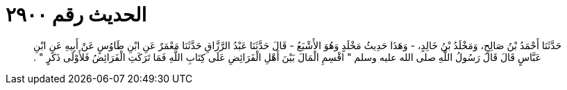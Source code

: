 
= الحديث رقم ٢٩٠٠

[quote.hadith]
حَدَّثَنَا أَحْمَدُ بْنُ صَالِحٍ، وَمَخْلَدُ بْنُ خَالِدٍ، - وَهَذَا حَدِيثُ مَخْلَدٍ وَهُوَ الأَشْبَعُ - قَالَ حَدَّثَنَا عَبْدُ الرَّزَّاقِ حَدَّثَنَا مَعْمَرٌ عَنِ ابْنِ طَاوُسٍ عَنْ أَبِيهِ عَنِ ابْنِ عَبَّاسٍ قَالَ قَالَ رَسُولُ اللَّهِ صلى الله عليه وسلم ‏"‏ اقْسِمِ الْمَالَ بَيْنَ أَهْلِ الْفَرَائِضِ عَلَى كِتَابِ اللَّهِ فَمَا تَرَكَتِ الْفَرَائِضُ فَلأَوْلَى ذَكَرٍ ‏"‏ ‏.‏